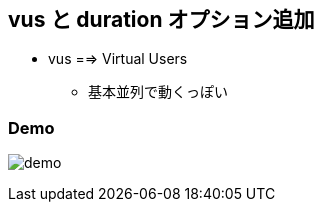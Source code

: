 == vus と duration オプション追加

* vus ==> Virtual Users
** 基本並列で動くっぽい


=== Demo

image:https://user-images.githubusercontent.com/43210698/74210884-e52c0f80-4cd0-11ea-8c13-9388e179447c.gif[demo]

